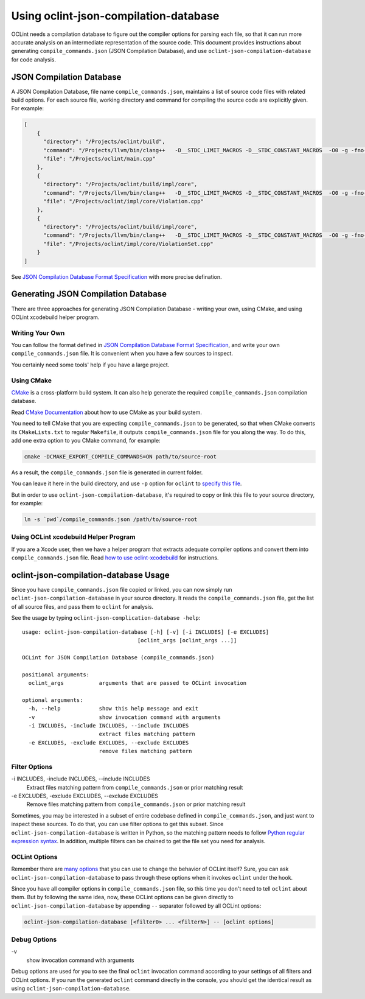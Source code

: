 Using oclint-json-compilation-database
======================================

OCLint needs a compilation database to figure out the compiler options for parsing each file, so that it can run more accurate analysis on an intermediate representation of the source code. This document provides instructions about generating ``compile_commands.json`` (JSON Compilation Database), and use ``oclint-json-compilation-database`` for code analysis.

JSON Compilation Database
-------------------------

A JSON Compilation Database, file name ``compile_commands.json``, maintains a list of source code files with related build options. For each source file, working directory and command for compiling the source code are explicitly given. For example:

.. code-block:: json

    [
        {
          "directory": "/Projects/oclint/build",
          "command": "/Projects/llvm/bin/clang++   -D__STDC_LIMIT_MACROS -D__STDC_CONSTANT_MACROS  -O0 -g -fno-rtti -Wno-c++11-extensions -fPIC -I/Projects/llvm/include -I/Projects/oclint/headers -o CMakeFiles/oclint.dir/main.cpp.o -c /Projects/oclint/main.cpp",
          "file": "/Projects/oclint/main.cpp"
        },
        {
          "directory": "/Projects/oclint/build/impl/core",
          "command": "/Projects/llvm/bin/clang++   -D__STDC_LIMIT_MACROS -D__STDC_CONSTANT_MACROS  -O0 -g -fno-rtti -Wno-c++11-extensions -fPIC -I/Projects/llvm/include -I/Projects/oclint/headers -o CMakeFiles/OCLintCore.dir/Violation.cpp.o -c /Projects/oclint/impl/core/Violation.cpp",
          "file": "/Projects/oclint/impl/core/Violation.cpp"
        },
        {
          "directory": "/Projects/oclint/build/impl/core",
          "command": "/Projects/llvm/bin/clang++   -D__STDC_LIMIT_MACROS -D__STDC_CONSTANT_MACROS  -O0 -g -fno-rtti -Wno-c++11-extensions -fPIC -I/Projects/llvm/include -I/Projects/oclint/headers -o CMakeFiles/OCLintCore.dir/ViolationSet.cpp.o -c /Projects/oclint/impl/core/ViolationSet.cpp",
          "file": "/Projects/oclint/impl/core/ViolationSet.cpp"
        }
    ]

See `JSON Compilation Database Format Specification`_ with more precise defination.

Generating JSON Compilation Database
------------------------------------

There are three approaches for generating JSON Compilation Database - writing your own, using CMake, and using OCLint xcodebuild helper program.

Writing Your Own
^^^^^^^^^^^^^^^^

You can follow the format defined in `JSON Compilation Database Format Specification`_, and write your own ``compile_commands.json`` file. It is convenient when you have a few sources to inspect.

You certainly need some tools' help if you have a large project.

Using CMake
^^^^^^^^^^^

`CMake`_ is a cross-platform build system. It can also help generate the required ``compile_commands.json`` compilation database.

Read `CMake Documentation`_ about how to use CMake as your build system.

You need to tell CMake that you are expecting ``compile_commands.json`` to be generated, so that when CMake converts its ``CMakeLists.txt`` to regular ``Makefile``, it outputs ``compile_commands.json`` file for you along the way. To do this, add one extra option to you CMake command, for example:

.. code-block:: bash

    cmake -DCMAKE_EXPORT_COMPILE_COMMANDS=ON path/to/source-root

As a result, the ``compile_commands.json`` file is generated in current folder.

You can leave it here in the build directory, and use ``-p`` option for ``oclint`` to `specify this file <oclint.html#compile-command-database>`_.

But in order to use ``oclint-json-compilation-database``, it's required to copy or link this file to your source directory, for example:

.. code-block:: bash

    ln -s `pwd`/compile_commands.json /path/to/source-root

Using OCLint xcodebuild Helper Program
^^^^^^^^^^^^^^^^^^^^^^^^^^^^^^^^^^^^^^

If you are a Xcode user, then we have a helper program that extracts adequate compiler options and convert them into ``compile_commands.json`` file. Read `how to use oclint-xcodebuild <oclint-xcodebuild.html>`_ for instructions.

oclint-json-compilation-database Usage
--------------------------------------

Since you have ``compile_commands.json`` file copied or linked, you can now simply run ``oclint-json-compilation-database`` in your source directory. It reads the ``compile_commands.json`` file, get the list of all source files, and pass them to ``oclint`` for analysis.

See the usage by typing ``oclint-json-complication-database -help``::

    usage: oclint-json-compilation-database [-h] [-v] [-i INCLUDES] [-e EXCLUDES]
                                        [oclint_args [oclint_args ...]]

    OCLint for JSON Compilation Database (compile_commands.json)

    positional arguments:
      oclint_args           arguments that are passed to OCLint invocation

    optional arguments:
      -h, --help            show this help message and exit
      -v                    show invocation command with arguments
      -i INCLUDES, -include INCLUDES, --include INCLUDES
                            extract files matching pattern
      -e EXCLUDES, -exclude EXCLUDES, --exclude EXCLUDES
                            remove files matching pattern

Filter Options
^^^^^^^^^^^^^^

\-i INCLUDES, -include INCLUDES, --include INCLUDES
    Extract files matching pattern from ``compile_commands.json`` or prior matching result
\-e EXCLUDES, -exclude EXCLUDES, --exclude EXCLUDES
    Remove files matching pattern from ``compile_commands.json`` or prior matching result

Sometimes, you may be interested in a subset of entire codebase defined in ``compile_commands.json``, and just want to inspect these sources. To do that, you can use filter options to get this subset. Since ``oclint-json-compilation-database`` is written in Python, so the matching pattern needs to follow `Python regular expression syntax`_. In addition, multiple filters can be chained to get the file set you need for analysis.

OCLint Options
^^^^^^^^^^^^^^

Remember there are `many options <oclint.html>`_ that you can use to change the behavior of OCLint itself? Sure, you can ask ``oclint-json-compilation-database`` to pass through these options when it invokes ``oclint`` under the hook.

Since you have all compiler options in ``compile_commands.json`` file, so this time you don't need to tell ``oclint`` about them. But by following the same idea, now, these OCLint options can be given directly to ``oclint-json-compilation-database`` by appending ``--`` separator followed by all OCLint options:

.. code-block:: none

    oclint-json-compilation-database [<filter0> ... <filterN>] -- [oclint options]

Debug Options
^^^^^^^^^^^^^

\-v
    show invocation command with arguments

Debug options are used for you to see the final ``oclint`` invocation command according to your settings of all filters and OCLint options. If you run the generated ``oclint`` command directly in the console, you should get the identical result as using ``oclint-json-compilation-database``.


.. _JSON Compilation Database Format Specification: http://clang.llvm.org/docs/JSONCompilationDatabase.html
.. _CMake: http://www.cmake.org/
.. _CMake Documentation: http://www.cmake.org/cmake/help/documentation.html
.. _Python regular expression syntax: http://docs.python.org/2/library/re.html#re-syntax

